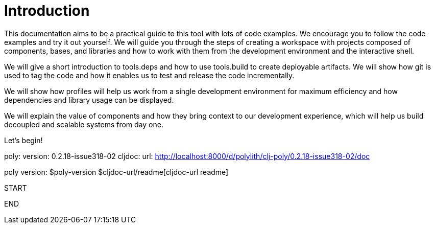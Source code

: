 = Introduction

This documentation aims to be a practical guide to this tool with lots of code examples.
We encourage you to follow the code examples and try it out yourself.
We will guide you through the steps of creating a workspace with projects composed of components, bases, and libraries
and how to work with them from the development environment and the interactive shell.

We will give a short introduction to tools.deps and how to use tools.build to create deployable artifacts.
We will show how git is used to tag the code and how it enables us to test and release the code incrementally.

We will show how profiles will help us work from a single development environment for maximum efficiency
and how dependencies and library usage can be displayed.

We will explain the value of components and how they bring context to our development experience,
which will help us build decoupled and scalable systems from day one.

Let's begin!


poly:
  version: 0.2.18-issue318-02
cljdoc:
  url: http://localhost:8000/d/polylith/clj-poly/0.2.18-issue318-02/doc

poly version: $poly-version
$cljdoc-url/readme[cljdoc-url readme]

START

ifdef::env-cljdoc[]
poly2:
  version: 0.2.18-issue318-02
cljdoc2:
  url: http://localhost:8000/d/polylith/clj-poly/0.2.18-issue318-02/doc

poly version: $poly2-version
$cljdoc2-url/readme[cljdoc-url readme]
endif::[]

END


ifdef::env-github[]
====
NOTE: With start from version 0.2.18, this _poly_ tool documentation lives together with the source code in the
link:../doc[doc] directory. A cljdoc based http://localhost:8000/d/polylith/clj-poly/0.2.18-issue318-02/doc/readme[documentation]
is then generated for each released version (the version is displayed at the top of the page) which we recommend you to use.
====
endif::[]
